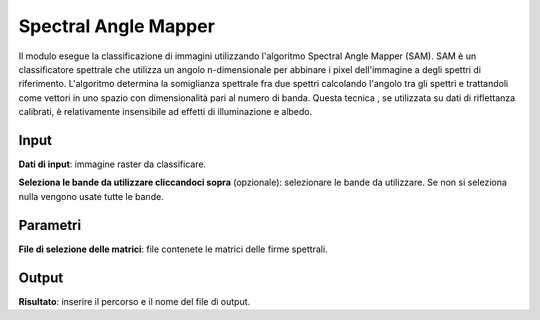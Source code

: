 Spectral Angle Mapper
======================

Il modulo esegue la classificazione di immagini utilizzando l'algoritmo Spectral Angle Mapper (SAM). SAM è un classificatore spettrale che utilizza un angolo n-dimensionale per abbinare i pixel dell'immagine a degli spettri di riferimento. L'algoritmo determina la somiglianza spettrale fra due spettri calcolando l'angolo tra gli spettri e trattandoli come vettori in uno spazio con dimensionalità pari al numero di banda. Questa tecnica , se utilizzata su dati di riflettanza calibrati, è relativamente insensibile ad effetti di illuminazione e albedo.

.. only:: latex

  .. image:: ../_static/tool_images/spectral_angle_mapper.png


Input
------------

**Dati di input**: immagine raster da classificare.

**Seleziona le bande da utilizzare cliccandoci sopra** (opzionale): selezionare le bande da utilizzare. Se non si seleziona nulla vengono usate tutte le bande.


Parametri
------------

**File di selezione delle matrici**: file contenete le matrici delle firme spettrali.

Output
------------

**Risultato**: inserire il percorso e il nome del file di output.

.. only:: latex

  .. raw:: latex

    \newpage % hard pagebreak at exactly this position
